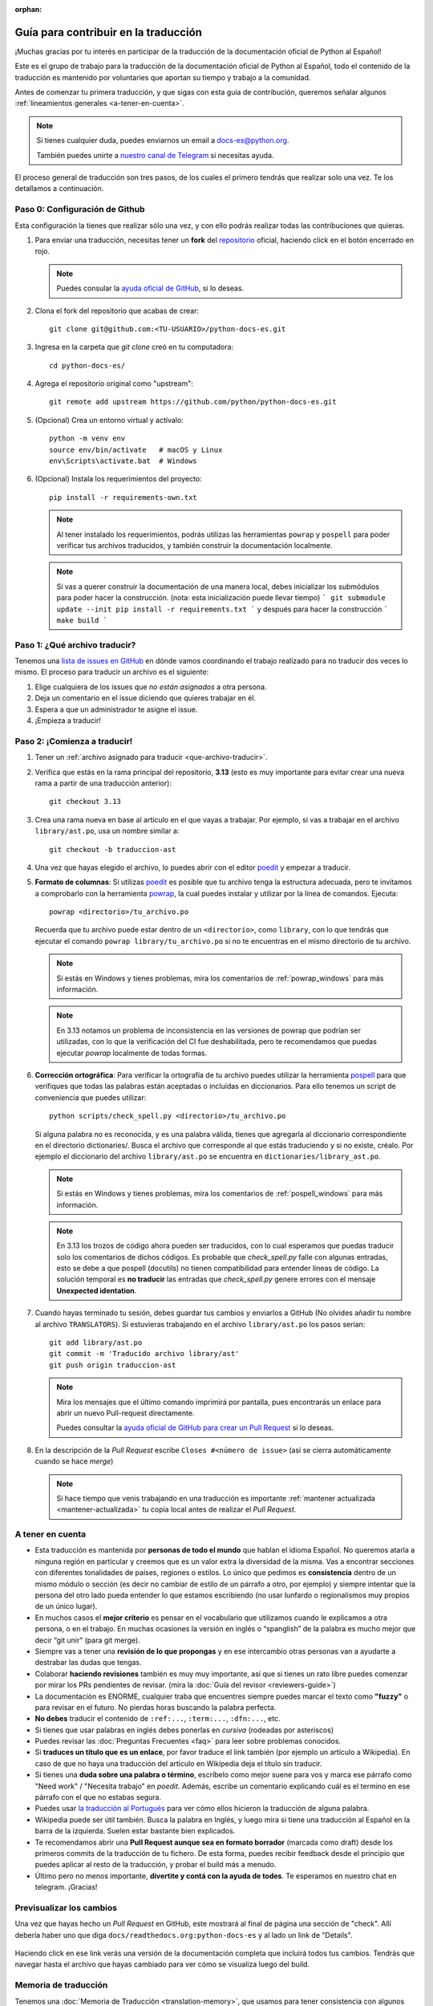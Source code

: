 :orphan:

Guía para contribuir en la traducción
=====================================

¡Muchas gracias por tu interés en participar de la traducción de la
documentación oficial de Python al Español!

Este es el grupo de trabajo para la traducción de la
documentación oficial de Python al Español, todo el contenido de la traducción
es mantenido por voluntaries que aportan su tiempo y trabajo a la comunidad.

Antes de comenzar tu primera traducción, y que sigas con esta guia de
contribución, queremos señalar algunos
:ref:`lineamientos generales <a-tener-en-cuenta>`.

.. note::

   Si tienes cualquier duda, puedes enviarnos un email a docs-es@python.org.

   También puedes unirte a `nuestro canal de Telegram`_ si necesitas ayuda.

El proceso general de traducción son tres pasos, de los cuales el primero tendrás que
realizar solo una vez. Te los detallamos a continuación.


Paso 0: Configuración de Github
-------------------------------

Esta configuración la tienes que realizar sólo una vez, y con ello
podrás realizar todas las contribuciones que quieras.

#. Para enviar una traducción, necesitas tener un **fork** del repositorio_
   oficial, haciendo click en el botón encerrado en rojo.

   .. image:: fork.png
     :alt: botón fork

   .. note::

      Puedes consular la `ayuda oficial de GitHub`_, si lo deseas.

#. Clona el fork del repositorio que acabas de crear::

     git clone git@github.com:<TU-USUARIO>/python-docs-es.git

#. Ingresa en la carpeta que `git clone` creó en tu computadora::

     cd python-docs-es/

#. Agrega el repositorio original como "upstream"::

     git remote add upstream https://github.com/python/python-docs-es.git

#. (Opcional) Crea un entorno virtual y actívalo::

     python -m venv env
     source env/bin/activate   # macOS y Linux
     env\Scripts\activate.bat  # Windows

#. (Opcional) Instala los requerimientos del proyecto::

     pip install -r requirements-own.txt

   .. note::

      Al tener instalado los requerimientos, podrás utilizas las herramientas
      ``powrap`` y ``pospell`` para poder verificar tus archivos traducidos,
      y también construir la documentación localmente.

   .. note::
      
      Si vas a querer construir la documentación de una manera local, debes inicializar 
      los submódulos para poder hacer la construcción. (nota: esta inicialización puede llevar tiempo) 
      ```
      git submodule update --init
      pip install -r requirements.txt
      ```
      y después para hacer la construcción
      ```
      make build
      ``` 

.. _que-archivo-traducir:

Paso 1: ¿Qué archivo traducir?
------------------------------

Tenemos una `lista de issues en GitHub`_ en dónde vamos coordinando el trabajo
realizado para no traducir dos veces lo mismo.  El proceso para traducir un
archivo es el siguiente:


#. Elige cualquiera de los issues que *no están asignados* a otra persona.
#. Deja un comentario en el issue diciendo que quieres trabajar en él.
#. Espera a que un administrador te asigne el issue.
#. ¡Empieza a traducir!


Paso 2: ¡Comienza a traducir!
-----------------------------

#. Tener un :ref:`archivo asignado para traducir <que-archivo-traducir>`.

#. Verifica que estás en la rama principal del repositorio, **3.13** (esto es muy
   importante para evitar crear una nueva rama a partir de una traducción
   anterior)::

     git checkout 3.13

#. Crea una rama nueva en base al artículo en el que vayas a trabajar.  Por
   ejemplo, si vas a trabajar en el archivo ``library/ast.po``, usa un nombre
   similar a::

     git checkout -b traduccion-ast

#. Una vez que hayas elegido el archivo, lo puedes abrir con el editor poedit_ y
   empezar a traducir.

#. **Formato de columnas**: Si utilizas poedit_ es posible que tu archivo tenga
   la estructura adecuada, pero te invitamos a comprobarlo con la herramienta
   powrap_, la cual puedes instalar y utilizar por la línea de comandos.
   Ejecuta::

     powrap <directorio>/tu_archivo.po

   Recuerda que tu archivo puede estar dentro de un ``<directorio>``, como
   ``library``, con lo que tendrás que ejecutar el comando ``powrap
   library/tu_archivo.po`` si no te encuentras en el mismo directorio de tu
   archivo.

   .. note:: Si estás en Windows y tienes problemas, mira los comentarios de
             :ref:`powrap_windows` para más información.

   .. note:: En 3.13 notamos un problema de inconsistencia en las versiones
             de powrap que podrían ser utilizadas, con lo que la verificación
             del CI fue deshabilitada, pero te recomendamos que puedas ejecutar
             `powrap` localmente de todas formas.

#. **Corrección ortográfica**: Para verificar la ortografía de tu archivo
   puedes utilizar la herramienta pospell_ para que verifiques que todas las
   palabras están aceptadas o incluidas en diccionarios. Para ello tenemos
   un script de conveniencia que puedes utilizar::

    python scripts/check_spell.py <directorio>/tu_archivo.po

   Si alguna palabra no es reconocida, y es una palabra válida, tienes que
   agregarla al diccionario correspondiente en el directorio dictionaries/.
   Busca el archivo que corresponde al que estás traduciendo y si no existe, créalo.
   Por ejemplo el diccionario del archivo ``library/ast.po`` se encuentra en
   ``dictionaries/library_ast.po``.

   .. note:: Si estás en Windows y tienes problemas, mira los comentarios de
             :ref:`pospell_windows` para más información.

   .. note:: En 3.13 los trozos de código ahora pueden ser traducidos,
             con lo cual esperamos que puedas traducir solo los comentarios
             de dichos códigos. Es probable que `check_spell.py` falle con
             algunas entradas, esto se debe a que pospell (docutils) no tienen
             compatibilidad para entender líneas de código. La solución temporal
             es **no traducir** las entradas que `check_spell.py` genere errores
             con el mensaje **Unexpected identation**.

#. Cuando hayas terminado tu sesión, debes guardar tus cambios y enviarlos a
   GitHub (No olvides añadir tu nombre al archivo ``TRANSLATORS``).
   Si estuvieras trabajando en el archivo ``library/ast.po`` los pasos serían::

     git add library/ast.po
     git commit -m 'Traducido archivo library/ast'
     git push origin traduccion-ast

   .. note::

      Mira los mensajes que el último comando imprimirá por pantalla,
      pues encontrarás un enlace para abrir un nuevo Pull-request directamente.

      Puedes consultar la `ayuda oficial de GitHub para crear un Pull Request`_
      si lo deseas.


#. En la descripción de la *Pull Request* escribe ``Closes #<número de issue>``
   (así se cierra automáticamente cuando se hace *merge*)

   .. note::

      Si hace tiempo que venis trabajando en una traducción es importante
      :ref:`mantener actualizada <mantener-actualizada>` tu copia local antes
      de realizar el *Pull Request*.

.. _a-tener-en-cuenta:

A tener en cuenta
-----------------

* Esta traducción es mantenida por **personas de todo el mundo** que hablan el
  idioma Español. No queremos atarla a ninguna región en particular y creemos
  que es un valor extra la diversidad de la misma.  Vas a encontrar secciones
  con diferentes tonalidades de países, regiones o estilos. Lo único que pedimos
  es **consistencia** dentro de un mismo módulo o sección (es decir no cambiar de
  estilo de un párrafo a otro, por ejemplo) y siempre intentar que la persona del
  otro lado pueda entender lo que estamos escribiendo (no usar lunfardo o
  regionalismos muy propios de un único lugar).

* En muchos casos el **mejor criterio** es pensar en el vocabulario que utilizamos
  cuando le explicamos a otra persona, o en el trabajo. En muchas ocasiones la
  versión en inglés o “spanglish” de la palabra es mucho mejor que decir “git
  unir” (para git merge).

* Siempre vas a tener una **revisión de lo que propongas** y en ese intercambio otras
  personas van a ayudarte a destrabar las dudas que tengas.

* Colaborar **haciendo revisiones** también es muy muy importante, así que si
  tienes un rato libre puedes comenzar por mirar los PRs pendientes de revisar.
  (mira la :doc:`Guía del revisor <reviewers-guide>`)

* La documentación es ENORME, cualquier traba que encuentres siempre puedes
  marcar el texto como **"fuzzy"** o para revisar en el futuro.
  No pierdas horas buscando la palabra perfecta.

* **No debes** traducir el contenido de ``:ref:...``, ``:term:...``, ``:dfn:...``, etc.

* Si tienes que usar palabras en inglés debes ponerlas en *cursiva* (rodeadas
  por asteriscos)

* Puedes revisar las :doc:`Preguntas Frecuentes <faq>` para leer sobre problemas conocidos.

* Si **traduces un título que es un enlace**, por favor traduce el link también (por
  ejemplo un artículo a Wikipedia). En caso de que no haya una traducción del
  artículo en Wikipedia deja el título sin traducir.

* Si tienes una **duda sobre una palabra o término**, escríbelo como mejor suene
  para vos y marca ese párrafo como "Need work" / "Necesita trabajo" en
  *poedit*. Además, escribe un comentario explicando cuál es el termino en ese
  párrafo con el que no estabas segura.

* Puedes usar `la traducción al Portugués`_ para ver cómo ellos hicieron la
  traducción de alguna palabra.

* Wikipedia puede ser útil también. Busca la palabra en Inglés, y luego mira si
  tiene una traducción al Español en la barra de la izquierda. Suelen estar
  bastante bien explicados.

* Te recomendamos abrir una **Pull Request aunque sea en formato borrador** (marcada
  como draft) desde los primeros commits de la traducción de tu fichero. De esta
  forma, puedes recibir feedback desde el principio que puedes aplicar al resto
  de la traducción, y probar el build más a menudo.

* Último pero no menos importante, **divertite y contá con la ayuda de todes**. Te
  esperamos en nuestro chat en telegram. ¡Gracias!


Previsualizar los cambios
-------------------------

Una vez que hayas hecho un *Pull Request* en GitHub, este mostrará al final de página una sección de "check".
Allí debería haber uno que diga ``docs/readthedocs.org:python-docs-es`` y al lado un link de "Details".

.. figure:: readthedocs-preview.png
   :width: 85%
   :align: center

Haciendo click en ese link verás una versión de la documentación completa que incluirá todos tus cambios.
Tendrás que navegar hasta el archivo que hayas cambiado para ver cómo se visualiza luego del build.


Memoria de traducción
---------------------

Tenemos una :doc:`Memoria de Traducción <translation-memory>`, que usamos para tener consistencia con algunos
términos.
Si tienes alguna duda respecto a cómo traducir alguna palabra no te olvides de revisar este contenido.
Del mismo modo, si luego de trabajar sobre un término *complicado* llegas a un acuerdo con otros colaboradores:
no se olviden de agregarlo.


.. _repositorio: https://github.com/python/python-docs-es
.. _ayuda oficial de GitHub:
   https://help.github.com/es/github/getting-started-with-github/fork-a-repo
.. _ayuda oficial de GitHub para crear un Pull Request:
   https://help.github.com/es/github/collaborating-with-issues-and-pull-requests/about-pull-requests
.. _poedit: https://poedit.net/
.. _powrap: https://github.com/AFPy/powrap
.. _pospell: https://github.com/AFPy/pospell

.. _nuestro canal de Telegram: https://t.me/python_docs_es
.. _la traducción al Portugués: https://docs.python.org/pt-br/3/
.. _lista de issues en GitHub:
   https://github.com/python/python-docs-es/issues?q=is%3Aissue+is%3Aopen+sort%3Aupdated-desc+no%3Aassignee+translate
